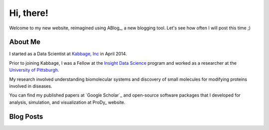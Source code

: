 Hi, there!
==========

Welcome to my new website, reimagined using ABlog_, a new blogging tool.
Let's see how often I will post this time ;)

About Me
--------

I started as a Data Scientist at `Kabbage, Inc <https://www.kabbage.com>`_ in
April 2014.

Prior to joining Kabbage, I was a Fellow at the
`Insight Data Science <http://www.insightdatascience.com/>`_ program and
worked as a researcher at the `University of Pittsburgh <http://pitt.edu>`_.

My research involved understanding biomolecular systems and discovery of small
molecules for modifying proteins involved in diseases.

You can find my published papers at `Google Scholar`_ and open-source software
packages that I developed for analysis, simulation, and visualization at
ProDy_ website.


Blog Posts
----------


.. postlist::
   :date: %b %d, %Y